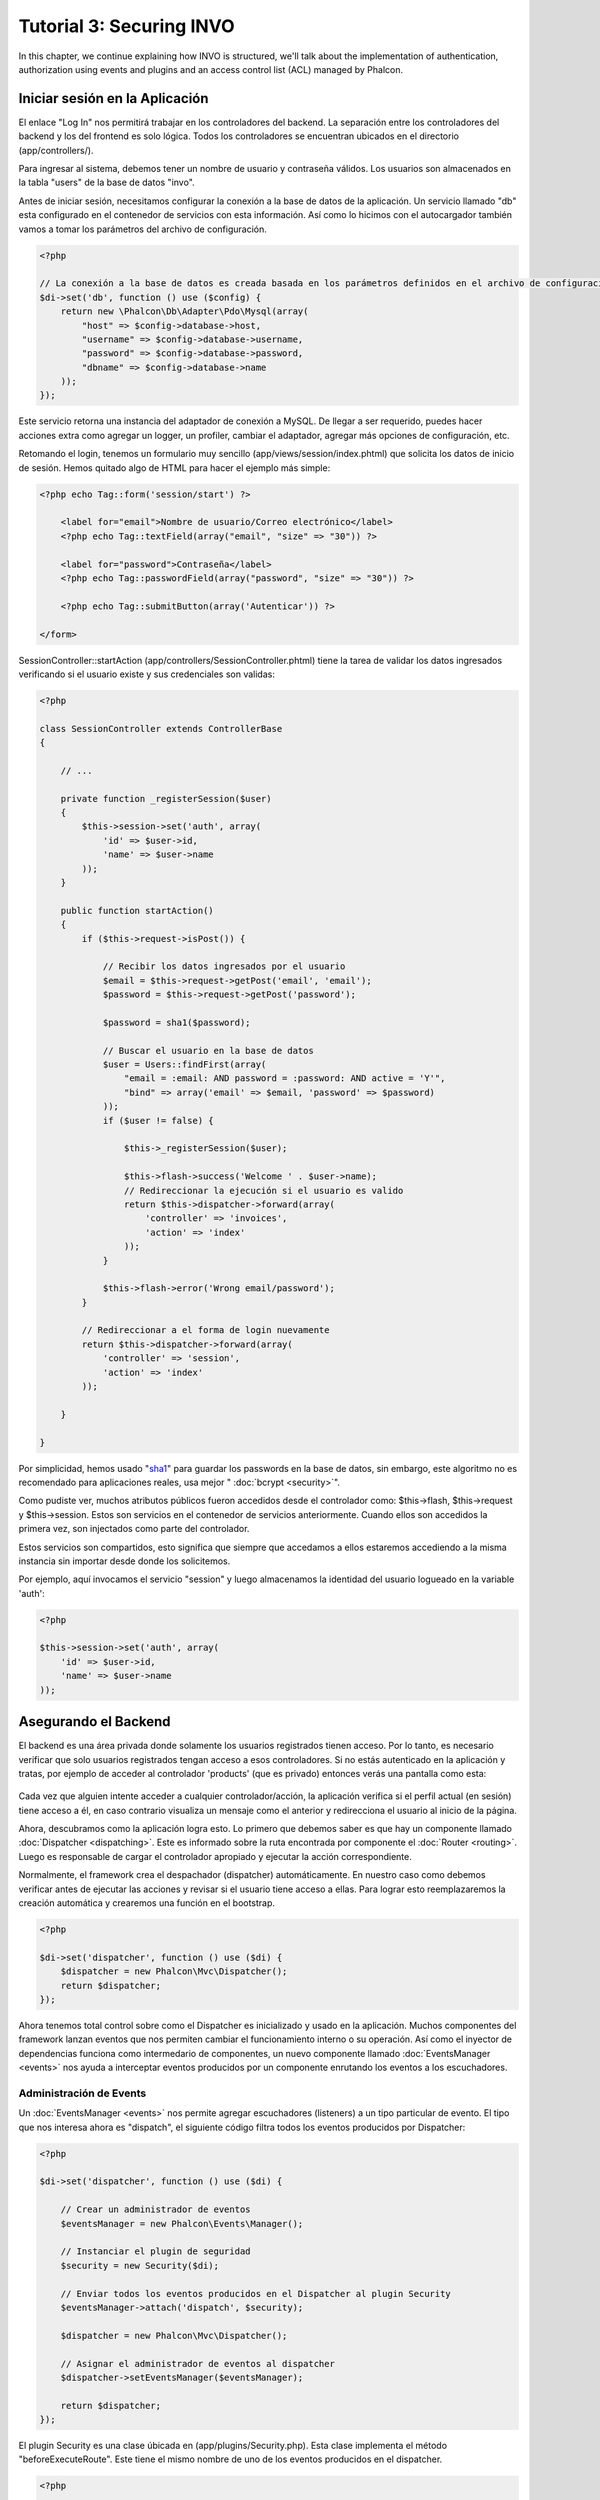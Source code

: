 Tutorial 3: Securing INVO
==========================
In this chapter, we continue explaining how INVO is structured, we'll talk
about the implementation of authentication, authorization using events and plugins and
an access control list (ACL) managed by Phalcon.

Iniciar sesión en la Aplicación
-------------------------------
El enlace "Log In" nos permitirá trabajar en los controladores del backend. La separación entre los controladores
del backend y los del frontend es solo lógica. Todos los controladores se encuentran ubicados en el directorio
(app/controllers/).

Para ingresar al sistema, debemos tener un nombre de usuario y contraseña válidos. Los usuarios son almacenados
en la tabla "users" de la base de datos "invo".

Antes de iniciar sesión, necesitamos configurar la conexión a la base de datos de la aplicación. Un servicio
llamado "db" esta configurado en el contenedor de servicios con esta información. Así como lo hicimos con el
autocargador también vamos a tomar los parámetros del archivo de configuración.

.. code-block:: php

    <?php

    // La conexión a la base de datos es creada basada en los parámetros definidos en el archivo de configuración
    $di->set('db', function () use ($config) {
        return new \Phalcon\Db\Adapter\Pdo\Mysql(array(
            "host" => $config->database->host,
            "username" => $config->database->username,
            "password" => $config->database->password,
            "dbname" => $config->database->name
        ));
    });

Este servicio retorna una instancia del adaptador de conexión a MySQL. De llegar a ser requerido, puedes hacer
acciones extra como agregar un logger, un profiler, cambiar el adaptador, agregar más opciones de configuración, etc.

Retomando el login, tenemos un formulario muy sencillo (app/views/session/index.phtml) que solicita los datos de inicio de
sesión. Hemos quitado algo de HTML para hacer el ejemplo más simple:

.. code-block:: html+php

    <?php echo Tag::form('session/start') ?>

        <label for="email">Nombre de usuario/Correo electrónico</label>
        <?php echo Tag::textField(array("email", "size" => "30")) ?>

        <label for="password">Contraseña</label>
        <?php echo Tag::passwordField(array("password", "size" => "30")) ?>

        <?php echo Tag::submitButton(array('Autenticar')) ?>

    </form>

SessionController::startAction (app/controllers/SessionController.phtml) tiene la tarea de validar los
datos ingresados verificando si el usuario existe y sus credenciales son validas:

.. code-block:: php

    <?php

    class SessionController extends ControllerBase
    {

        // ...

        private function _registerSession($user)
        {
            $this->session->set('auth', array(
                'id' => $user->id,
                'name' => $user->name
            ));
        }

        public function startAction()
        {
            if ($this->request->isPost()) {

                // Recibir los datos ingresados por el usuario
                $email = $this->request->getPost('email', 'email');
                $password = $this->request->getPost('password');

                $password = sha1($password);

                // Buscar el usuario en la base de datos
                $user = Users::findFirst(array(
                    "email = :email: AND password = :password: AND active = 'Y'",
                    "bind" => array('email' => $email, 'password' => $password)
                ));
                if ($user != false) {

                    $this->_registerSession($user);

                    $this->flash->success('Welcome ' . $user->name);
                    // Redireccionar la ejecución si el usuario es valido
                    return $this->dispatcher->forward(array(
                        'controller' => 'invoices',
                        'action' => 'index'
                    ));
                }

                $this->flash->error('Wrong email/password');
            }

            // Redireccionar a el forma de login nuevamente
            return $this->dispatcher->forward(array(
                'controller' => 'session',
                'action' => 'index'
            ));

        }

    }

Por simplicidad, hemos usado "sha1_" para guardar los passwords en la base de datos, sin embargo, este
algoritmo no es recomendado para aplicaciones reales, usa mejor " :doc:`bcrypt <security>`".

Como pudiste ver, muchos atributos públicos fueron accedidos desde el controlador como: $this->flash, $this->request y $this->session.
Estos son servicios en el contenedor de servicios anteriormente. Cuando ellos son accedidos la primera vez, son injectados
como parte del controlador.

Estos servicios son compartidos, esto significa que siempre que accedamos a ellos estaremos accediendo a la misma instancia
sin importar desde donde los solicitemos.

Por ejemplo, aquí invocamos el servicio "session" y luego almacenamos la identidad del usuario logueado en la variable 'auth':

.. code-block:: php

    <?php

    $this->session->set('auth', array(
        'id' => $user->id,
        'name' => $user->name
    ));

Asegurando el Backend
---------------------
El backend es una área privada donde solamente los usuarios registrados tienen acceso. Por lo tanto, es necesario
verificar que solo usuarios registrados tengan acceso a esos controladores. Si no estás autenticado en la aplicación y
tratas, por ejemplo de acceder al controlador 'products' (que es privado) entonces verás una pantalla como esta:

.. figure:: ../_static/img/invo-2.png
   :align: center

Cada vez que alguien intente acceder a cualquier controlador/acción, la aplicación verifica si el perfil actual (en sesión)
tiene acceso a él, en caso contrario visualiza un mensaje como el anterior y redirecciona el usuario al inicio de la página.

Ahora, descubramos como la aplicación logra esto. Lo primero que debemos saber es que hay un componente llamado
:doc:`Dispatcher <dispatching>`. Este es informado sobre la ruta encontrada por componente el :doc:`Router <routing>`.
Luego es responsable de cargar el controlador apropiado y ejecutar la acción correspondiente.

Normalmente, el framework crea el despachador (dispatcher) automáticamente. En nuestro caso como debemos verificar
antes de ejecutar las acciones y revisar si el usuario tiene acceso a ellas. Para lograr esto reemplazaremos
la creación automática y crearemos una función en el bootstrap.

.. code-block:: php

    <?php

    $di->set('dispatcher', function () use ($di) {
        $dispatcher = new Phalcon\Mvc\Dispatcher();
        return $dispatcher;
    });

Ahora tenemos total control sobre como el Dispatcher es inicializado y usado en la aplicación. Muchos componentes
del framework lanzan eventos que nos permiten cambiar el funcionamiento interno o su operación. Así como el inyector
de dependencias funciona como intermedario de componentes, un nuevo componente llamado :doc:`EventsManager <events>`
nos ayuda a interceptar eventos producidos por un componente enrutando los eventos a los escuchadores.

Administración de Events
^^^^^^^^^^^^^^^^^^^^^^^^
Un :doc:`EventsManager <events>` nos permite agregar escuchadores (listeners) a un tipo particular de evento. El tipo que
nos interesa ahora es "dispatch", el siguiente código filtra todos los eventos producidos por Dispatcher:

.. code-block:: php

    <?php

    $di->set('dispatcher', function () use ($di) {

        // Crear un administrador de eventos
        $eventsManager = new Phalcon\Events\Manager();

        // Instanciar el plugin de seguridad
        $security = new Security($di);

        // Enviar todos los eventos producidos en el Dispatcher al plugin Security
        $eventsManager->attach('dispatch', $security);

        $dispatcher = new Phalcon\Mvc\Dispatcher();

        // Asignar el administrador de eventos al dispatcher
        $dispatcher->setEventsManager($eventsManager);

        return $dispatcher;
    });

El plugin Security es una clase úbicada en (app/plugins/Security.php). Esta clase implementa
el método "beforeExecuteRoute". Este tiene el mismo nombre de uno de los eventos producidos en el dispatcher.

.. code-block:: php

    <?php

    use Phalcon\Events\Event,
        Phalcon\Mvc\Dispatcher,
        Phalcon\Mvc\User\Plugin;

    class Security extends Plugin
    {

        // ...

        public function beforeExecuteRoute(Event $event, Dispatcher $dispatcher)
        {
            // ...
        }

    }

Los escuchadores de eventos siempre reciben un primer parámetro que contiene información contextual del evento producido
y un segundo que es el objeto que produjo el evento como tal ($dispatcher). No es obligatorio que los plugins extiendan
la clase Phalcon\\Mvc\\User\\Plugin, pero haciendo esto, ellos ganan acceso de forma simple a los servicios disponibles
en la aplicación.

Ahora, verificamos si el pérfil (role) actual en sesión tiene acceso usando una lista de control de acceso ACL.
Si no tiene acceso lo redireccionamos a la pantalla de inicio como explicamos anteriormente:

.. code-block:: php

    <?php

    use Phalcon\Events\Event,
        Phalcon\Mvc\Dispatcher,
        Phalcon\Mvc\User\Plugin;

    class Security extends Plugin
    {

        // ...

        public function beforeExecuteRoute(Event $event, Dispatcher $dispatcher)
        {

            // Verificar si la variable de sesión 'auth' está definida, esto indica si hay un usuario autenticado
            $auth = $this->session->get('auth');
            if (!$auth) {
                $role = 'Guests';
            } else {
                $role = 'Users';
            }

            // Obtener el controlador y acción actual desde el Dispatcher
            $controller = $dispatcher->getControllerName();
            $action = $dispatcher->getActionName();

            // Obtener la lista ACL
            $acl = $this->_getAcl();

            // Verificar si el pérfil (role) tiene acceso al controlador/acción
            $allowed = $acl->isAllowed($role, $controller, $action);
            if ($allowed != Phalcon\Acl::ALLOW) {

                // Si no tiene acceso mostramos un mensaje y lo redireccionamos al inicio
                $this->flash->error("No tienes acceso a este módulo.");
                $dispatcher->forward(
                    array(
                        'controller' => 'index',
                        'action' => 'index'
                    )
                );

                // Devolver "false" le indica al Dispatcher que debe detener la operación
                // y evitar que la acción se ejecute
                return false;
            }

        }

    }

Crear una lista ACL
^^^^^^^^^^^^^^^^^^^
En el ejemplo anterior, hemos obtenido la lista ACL usando el método $this->_getAcl(). Este método
también es implementado en el plugin. Ahora, explicaremos paso a paso como construir la lista de control de acceso.

.. code-block:: php

    <?php

    // Crear el ACL
    $acl = new Phalcon\Acl\Adapter\Memory();

    // La acción por defecto es denegar (DENY)
    $acl->setDefaultAction(Phalcon\Acl::DENY);

    // Registrar dos roles, 'users' son usuarios registrados
    // y 'guests' son los usuarios sin un pérfil definido (invitados)
    $roles = array(
        'users' => new Phalcon\Acl\Role('Users'),
        'guests' => new Phalcon\Acl\Role('Guests')
    );
    foreach ($roles as $role) {
        $acl->addRole($role);
    }

Ahora definiremos los recursos para cada área respectívamente. Los nombres de controladores son recursos y
sus acciones son accesos a los recursos:

.. code-block:: php

    <?php

    // Recursos del área privada (backend)
    $privateResources = array(
      'companies' => array('index', 'search', 'new', 'edit', 'save', 'create', 'delete'),
      'products' => array('index', 'search', 'new', 'edit', 'save', 'create', 'delete'),
      'producttypes' => array('index', 'search', 'new', 'edit', 'save', 'create', 'delete'),
      'invoices' => array('index', 'profile')
    );
    foreach ($privateResources as $resource => $actions) {
        $acl->addResource(new Phalcon\Acl\Resource($resource), $actions);
    }

    // Recursos del área pública (frontend)
    $publicResources = array(
      'index' => array('index'),
      'about' => array('index'),
      'session' => array('index', 'register', 'start', 'end'),
      'contact' => array('index', 'send')
    );
    foreach ($publicResources as $resource => $actions) {
        $acl->addResource(new Phalcon\Acl\Resource($resource), $actions);
    }

El ACL ahora tiene conocimiento de los controladores existentes y sus acciones. El perfil "Users"
tiene acceso tanto al backend y al frontend. El perfil "Guests" solo tiene acceso al área pública.

.. code-block:: php

    <?php

    // Permitir acceso al área pública tanto a usuarios como a invitados
    foreach ($roles as $role) {
        foreach ($publicResources as $resource => $actions) {
            $acl->allow($role->getName(), $resource, '*');
        }
    }

    // Permitir acceso al área privada solo al pérfil "Users"
    foreach ($privateResources as $resource => $actions) {
        foreach ($actions as $action) {
            $acl->allow('Users', $resource, $action);
        }
    }

Super!, la ACL está ahora completa. In next chapter, we will see how a CRUD is implemented in Phalcon and how you
can customize it.

.. _jinja: http://jinja.pocoo.org/
.. _sha1: http://php.net/manual/en/function.sha1.php
.. _bcrypt: http://stackoverflow.com/questions/4795385/how-do-you-use-bcrypt-for-hashing-passwords-in-php
